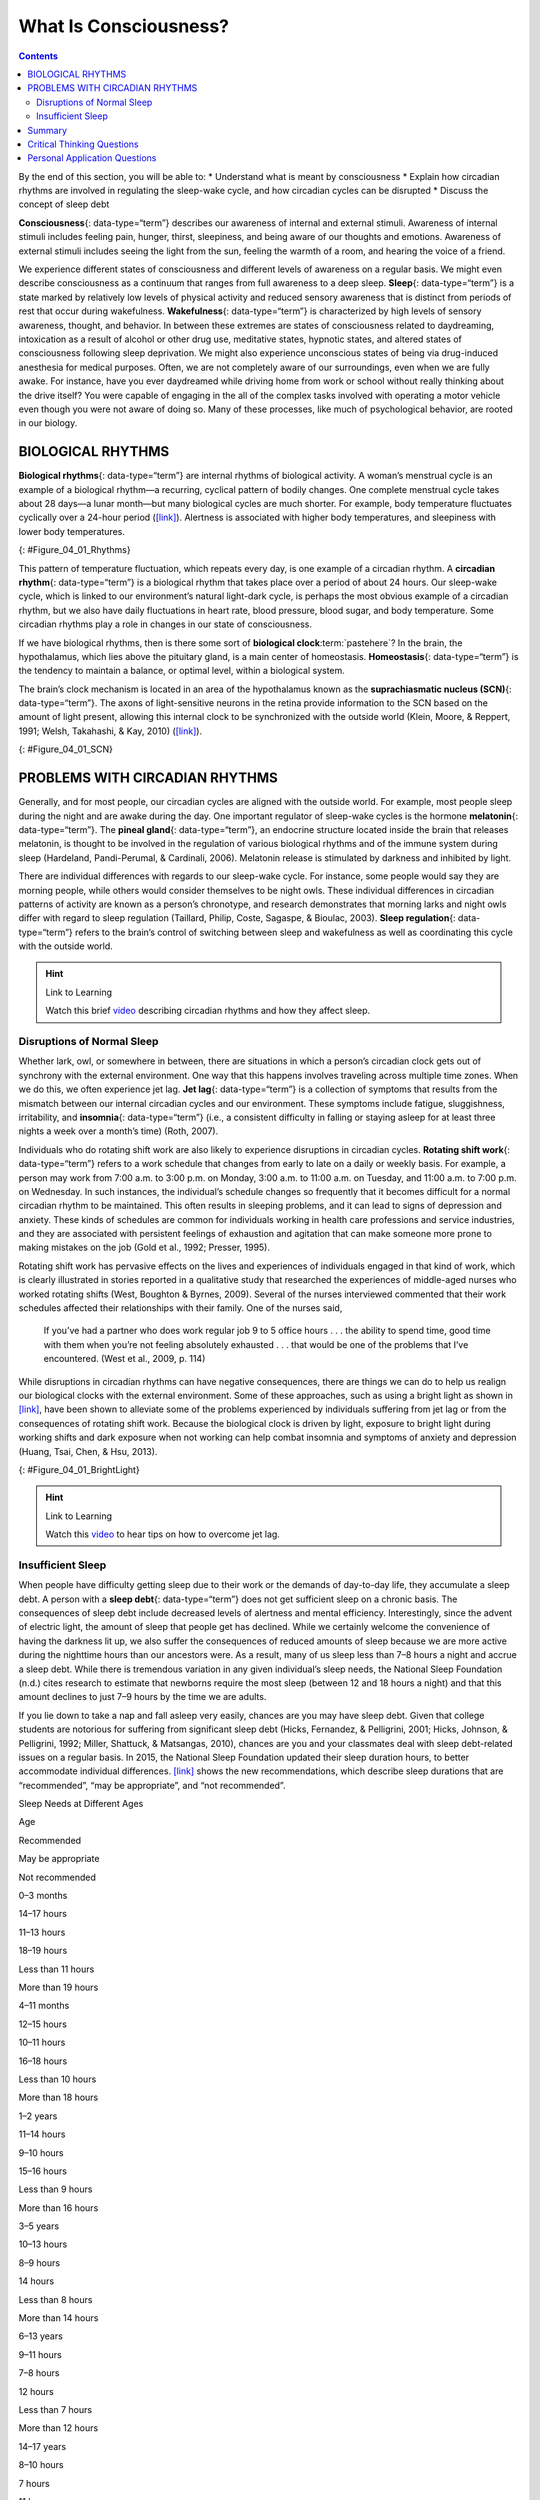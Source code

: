 ======================
What Is Consciousness?
======================



.. contents::
   :depth: 3
..

.. container::

   By the end of this section, you will be able to: \* Understand what
   is meant by consciousness \* Explain how circadian rhythms are
   involved in regulating the sleep-wake cycle, and how circadian cycles
   can be disrupted \* Discuss the concept of sleep debt

**Consciousness**\ {: data-type=“term”} describes our awareness of
internal and external stimuli. Awareness of internal stimuli includes
feeling pain, hunger, thirst, sleepiness, and being aware of our
thoughts and emotions. Awareness of external stimuli includes seeing the
light from the sun, feeling the warmth of a room, and hearing the voice
of a friend.

We experience different states of consciousness and different levels of
awareness on a regular basis. We might even describe consciousness as a
continuum that ranges from full awareness to a deep sleep. **Sleep**\ {:
data-type=“term”} is a state marked by relatively low levels of physical
activity and reduced sensory awareness that is distinct from periods of
rest that occur during wakefulness. **Wakefulness**\ {:
data-type=“term”} is characterized by high levels of sensory awareness,
thought, and behavior. In between these extremes are states of
consciousness related to daydreaming, intoxication as a result of
alcohol or other drug use, meditative states, hypnotic states, and
altered states of consciousness following sleep deprivation. We might
also experience unconscious states of being via drug-induced anesthesia
for medical purposes. Often, we are not completely aware of our
surroundings, even when we are fully awake. For instance, have you ever
daydreamed while driving home from work or school without really
thinking about the drive itself? You were capable of engaging in the all
of the complex tasks involved with operating a motor vehicle even though
you were not aware of doing so. Many of these processes, like much of
psychological behavior, are rooted in our biology.

BIOLOGICAL RHYTHMS
==================

**Biological rhythms**\ {: data-type=“term”} are internal rhythms of
biological activity. A woman’s menstrual cycle is an example of a
biological rhythm—a recurring, cyclical pattern of bodily changes. One
complete menstrual cycle takes about 28 days—a lunar month—but many
biological cycles are much shorter. For example, body temperature
fluctuates cyclically over a 24-hour period
(`[link] <#Figure_04_01_Rhythms>`__). Alertness is associated with
higher body temperatures, and sleepiness with lower body temperatures.

|A line graph is titled “Circadian Change in Body Temperature (Source:
Waterhouse et al., 2012).” The y-axis, is labeled “temperature (degrees
Fahrenheit),” ranges from 97.2 to 99.3. The x-axis, which is labeled
“time,” begins at 12:00 A.M. and ends at 4:00 A.M. the following day.
The subjects slept from 12:00 A.M. until 8:00 A.M. during which time
their average body temperatures dropped from around 98.8 degrees at
midnight to 97.6 degrees at 4:00 A.M. and then gradually rose back to
nearly the same starting temperature by 8:00 A.M. The average body
temperature fluctuated slightly throughout the day with an upward tilt,
until the next sleep cycle where the temperature again dropped.|\ {:
#Figure_04_01_Rhythms}

This pattern of temperature fluctuation, which repeats every day, is one
example of a circadian rhythm. A **circadian rhythm**\ {:
data-type=“term”} is a biological rhythm that takes place over a period
of about 24 hours. Our sleep-wake cycle, which is linked to our
environment’s natural light-dark cycle, is perhaps the most obvious
example of a circadian rhythm, but we also have daily fluctuations in
heart rate, blood pressure, blood sugar, and body temperature. Some
circadian rhythms play a role in changes in our state of consciousness.

If we have biological rhythms, then is there some sort of **biological
clock**:term:`pastehere`? In the brain, the
hypothalamus, which lies above the pituitary gland, is a main center of
homeostasis. **Homeostasis**\ {: data-type=“term”} is the tendency to
maintain a balance, or optimal level, within a biological system.

The brain’s clock mechanism is located in an area of the hypothalamus
known as the **suprachiasmatic nucleus (SCN)**\ {: data-type=“term”}.
The axons of light-sensitive neurons in the retina provide information
to the SCN based on the amount of light present, allowing this internal
clock to be synchronized with the outside world (Klein, Moore, &
Reppert, 1991; Welsh, Takahashi, & Kay, 2010)
(`[link] <#Figure_04_01_SCN>`__).

|In this graphic, the outline of a person’s head facing left is situated
to the right of a picture of the sun, which is labeled ”light” with an
arrow pointing to a location in the brain where light input is
processed. Inside the head is an illustration of a brain with the
following parts’ locations identified: Suprachiasmatic nucleus (SCN),
Hypothalamus, Pituitary gland, Pineal gland, and Output rhythms:
Physiology and Behavior.|\ {: #Figure_04_01_SCN}

PROBLEMS WITH CIRCADIAN RHYTHMS
===============================

Generally, and for most people, our circadian cycles are aligned with
the outside world. For example, most people sleep during the night and
are awake during the day. One important regulator of sleep-wake cycles
is the hormone **melatonin**\ {: data-type=“term”}. The **pineal
gland**\ {: data-type=“term”}, an endocrine structure located inside the
brain that releases melatonin, is thought to be involved in the
regulation of various biological rhythms and of the immune system during
sleep (Hardeland, Pandi-Perumal, & Cardinali, 2006). Melatonin release
is stimulated by darkness and inhibited by light.

There are individual differences with regards to our sleep-wake cycle.
For instance, some people would say they are morning people, while
others would consider themselves to be night owls. These individual
differences in circadian patterns of activity are known as a person’s
chronotype, and research demonstrates that morning larks and night owls
differ with regard to sleep regulation (Taillard, Philip, Coste,
Sagaspe, & Bioulac, 2003). **Sleep regulation**\ {: data-type=“term”}
refers to the brain’s control of switching between sleep and wakefulness
as well as coordinating this cycle with the outside world.

.. hint:: Link to Learning

   Watch this brief `video <http://openstax.org/l/circadian>`__
   describing circadian rhythms and how they affect sleep.

Disruptions of Normal Sleep
---------------------------

Whether lark, owl, or somewhere in between, there are situations in
which a person’s circadian clock gets out of synchrony with the external
environment. One way that this happens involves traveling across
multiple time zones. When we do this, we often experience jet lag. **Jet
lag**\ {: data-type=“term”} is a collection of symptoms that results
from the mismatch between our internal circadian cycles and our
environment. These symptoms include fatigue, sluggishness, irritability,
and **insomnia**\ {: data-type=“term”} (i.e., a consistent difficulty in
falling or staying asleep for at least three nights a week over a
month’s time) (Roth, 2007).

Individuals who do rotating shift work are also likely to experience
disruptions in circadian cycles. **Rotating shift work**\ {:
data-type=“term”} refers to a work schedule that changes from early to
late on a daily or weekly basis. For example, a person may work from
7:00 a.m. to 3:00 p.m. on Monday, 3:00 a.m. to 11:00 a.m. on Tuesday,
and 11:00 a.m. to 7:00 p.m. on Wednesday. In such instances, the
individual’s schedule changes so frequently that it becomes difficult
for a normal circadian rhythm to be maintained. This often results in
sleeping problems, and it can lead to signs of depression and anxiety.
These kinds of schedules are common for individuals working in health
care professions and service industries, and they are associated with
persistent feelings of exhaustion and agitation that can make someone
more prone to making mistakes on the job (Gold et al., 1992; Presser,
1995).

Rotating shift work has pervasive effects on the lives and experiences
of individuals engaged in that kind of work, which is clearly
illustrated in stories reported in a qualitative study that researched
the experiences of middle-aged nurses who worked rotating shifts (West,
Boughton & Byrnes, 2009). Several of the nurses interviewed commented
that their work schedules affected their relationships with their
family. One of the nurses said,

   If you’ve had a partner who does work regular job 9 to 5 office hours
   . . . the ability to spend time, good time with them when you’re not
   feeling absolutely exhausted . . . that would be one of the problems
   that I’ve encountered. (West et al., 2009, p. 114)

While disruptions in circadian rhythms can have negative consequences,
there are things we can do to help us realign our biological clocks with
the external environment. Some of these approaches, such as using a
bright light as shown in `[link] <#Figure_04_01_BrightLight>`__, have
been shown to alleviate some of the problems experienced by individuals
suffering from jet lag or from the consequences of rotating shift work.
Because the biological clock is driven by light, exposure to bright
light during working shifts and dark exposure when not working can help
combat insomnia and symptoms of anxiety and depression (Huang, Tsai,
Chen, & Hsu, 2013).

|A photograph shows a bright lamp.|\ {: #Figure_04_01_BrightLight}

.. hint:: Link to Learning

   Watch this `video <https://www.youtube.com/watch?v=sbNkAcfNhh0>`__ to
   hear tips on how to overcome jet lag.

Insufficient Sleep
------------------

When people have difficulty getting sleep due to their work or the
demands of day-to-day life, they accumulate a sleep debt. A person with
a **sleep debt**\ {: data-type=“term”} does not get sufficient sleep on
a chronic basis. The consequences of sleep debt include decreased levels
of alertness and mental efficiency. Interestingly, since the advent of
electric light, the amount of sleep that people get has declined. While
we certainly welcome the convenience of having the darkness lit up, we
also suffer the consequences of reduced amounts of sleep because we are
more active during the nighttime hours than our ancestors were. As a
result, many of us sleep less than 7–8 hours a night and accrue a sleep
debt. While there is tremendous variation in any given individual’s
sleep needs, the National Sleep Foundation (n.d.) cites research to
estimate that newborns require the most sleep (between 12 and 18 hours a
night) and that this amount declines to just 7–9 hours by the time we
are adults.

If you lie down to take a nap and fall asleep very easily, chances are
you may have sleep debt. Given that college students are notorious for
suffering from significant sleep debt (Hicks, Fernandez, & Pelligrini,
2001; Hicks, Johnson, & Pelligrini, 1992; Miller, Shattuck, & Matsangas,
2010), chances are you and your classmates deal with sleep debt-related
issues on a regular basis. In 2015, the National Sleep Foundation
updated their sleep duration hours, to better accommodate individual
differences. `[link] <#Table_04_01_01>`__ shows the new recommendations,
which describe sleep durations that are “recommended”, “may be
appropriate”, and “not recommended”.

.. raw:: html

   <table id="Table_04_01_01" summary="This table has two columns and eight rows. The first row is a header row, and it labels the first column, “age,” and the second column “nightly sleep needs.” In the “age” column, the second row reads “0–3 months.” In the “nightly sleep needs” column, the second row reads “12–18 hours.” In the “age” column, the third row reads “3 months–1 year.” In the “nightly sleep needs” column, the third row reads “14–15 hours.” In the “age” column, the fourth row reads “1–3 years.” In the “nightly sleep needs” column, the fourth row reads “12–14 hours.” In the “age” column, the fifth row reads “3–5 years.” In the “nightly sleep needs” column, the fifth row reads “11–13 hours.” In the “age” column, the sixth row reads “5–10 years.” In the “nightly sleep needs” column, the sixth row reads “10–11 hours.” In the “age” column, the seventh row reads “10–18 years.” In the “nightly sleep needs” column, the seventh row reads “8–10 hours.” In the “age” column, the eighth row reads “18 and older.” In the “nightly sleep needs” column, the eighth row reads “7–9 hours.”">

.. raw:: html

   <caption>

Sleep Needs at Different Ages

.. raw:: html

   </caption>

.. raw:: html

   <thead>

.. raw:: html

   <tr>

.. raw:: html

   <th>

Age

.. raw:: html

   </th>

.. raw:: html

   <th>

Recommended

.. raw:: html

   </th>

.. raw:: html

   <th>

May be appropriate

.. raw:: html

   </th>

.. raw:: html

   <th>

Not recommended

.. raw:: html

   </th>

.. raw:: html

   </tr>

.. raw:: html

   </thead>

.. raw:: html

   <tbody>

.. raw:: html

   <tr>

.. raw:: html

   <td>

0–3 months

.. raw:: html

   </td>

.. raw:: html

   <td>

14–17 hours

.. raw:: html

   </td>

.. raw:: html

   <td>

11–13 hours

.. raw:: html

   <hr data-type="newline" />

18–19 hours

.. raw:: html

   </td>

.. raw:: html

   <td>

Less than 11 hours

.. raw:: html

   <hr data-type="newline" />

More than 19 hours

.. raw:: html

   </td>

.. raw:: html

   </tr>

.. raw:: html

   <tr>

.. raw:: html

   <td>

4–11 months

.. raw:: html

   </td>

.. raw:: html

   <td>

12–15 hours

.. raw:: html

   </td>

.. raw:: html

   <td>

10–11 hours

.. raw:: html

   <hr data-type="newline" />

16–18 hours

.. raw:: html

   </td>

.. raw:: html

   <td>

Less than 10 hours

.. raw:: html

   <hr data-type="newline" />

More than 18 hours

.. raw:: html

   </td>

.. raw:: html

   </tr>

.. raw:: html

   <tr>

.. raw:: html

   <td>

1–2 years

.. raw:: html

   </td>

.. raw:: html

   <td>

11–14 hours

.. raw:: html

   </td>

.. raw:: html

   <td>

9–10 hours

.. raw:: html

   <hr data-type="newline" />

15–16 hours

.. raw:: html

   </td>

.. raw:: html

   <td>

Less than 9 hours

.. raw:: html

   <hr data-type="newline" />

More than 16 hours

.. raw:: html

   </td>

.. raw:: html

   </tr>

.. raw:: html

   <tr>

.. raw:: html

   <td>

3–5 years

.. raw:: html

   </td>

.. raw:: html

   <td>

10–13 hours

.. raw:: html

   </td>

.. raw:: html

   <td>

8–9 hours

.. raw:: html

   <hr data-type="newline" />

14 hours

.. raw:: html

   </td>

.. raw:: html

   <td>

Less than 8 hours

.. raw:: html

   <hr data-type="newline" />

More than 14 hours

.. raw:: html

   </td>

.. raw:: html

   </tr>

.. raw:: html

   <tr>

.. raw:: html

   <td>

6–13 years

.. raw:: html

   </td>

.. raw:: html

   <td>

9–11 hours

.. raw:: html

   </td>

.. raw:: html

   <td>

7–8 hours

.. raw:: html

   <hr data-type="newline" />

12 hours

.. raw:: html

   </td>

.. raw:: html

   <td>

Less than 7 hours

.. raw:: html

   <hr data-type="newline" />

More than 12 hours

.. raw:: html

   </td>

.. raw:: html

   </tr>

.. raw:: html

   <tr>

.. raw:: html

   <td>

14–17 years

.. raw:: html

   </td>

.. raw:: html

   <td>

8–10 hours

.. raw:: html

   </td>

.. raw:: html

   <td>

7 hours

.. raw:: html

   <hr data-type="newline" />

11 hours

.. raw:: html

   </td>

.. raw:: html

   <td>

Less than 7 hours

.. raw:: html

   <hr data-type="newline" />

More than 11 hours

.. raw:: html

   </td>

.. raw:: html

   </tr>

.. raw:: html

   <tr>

.. raw:: html

   <td>

18–25 years

.. raw:: html

   </td>

.. raw:: html

   <td>

7–9 hours

.. raw:: html

   </td>

.. raw:: html

   <td>

6 hours

.. raw:: html

   <hr data-type="newline" />

10–11 hours

.. raw:: html

   </td>

.. raw:: html

   <td>

Less than 6 hours

.. raw:: html

   <hr data-type="newline" />

More than 11 hours

.. raw:: html

   </td>

.. raw:: html

   </tr>

.. raw:: html

   <tr>

.. raw:: html

   <td>

26–64 years

.. raw:: html

   </td>

.. raw:: html

   <td>

7–9 hours

.. raw:: html

   </td>

.. raw:: html

   <td>

6 hours

.. raw:: html

   <hr data-type="newline" />

10 hours

.. raw:: html

   </td>

.. raw:: html

   <td>

Less than 6 hours

.. raw:: html

   <hr data-type="newline" />

More than 10 hours

.. raw:: html

   </td>

.. raw:: html

   </tr>

.. raw:: html

   <tr>

.. raw:: html

   <td>

≥65 years

.. raw:: html

   </td>

.. raw:: html

   <td>

7–8 hours

.. raw:: html

   </td>

.. raw:: html

   <td>

5–6 hours

.. raw:: html

   <hr data-type="newline" />

9 hours

.. raw:: html

   </td>

.. raw:: html

   <td>

Less than 5 hours

.. raw:: html

   <hr data-type="newline" />

More than 9 hours

.. raw:: html

   </td>

.. raw:: html

   </tr>

.. raw:: html

   </tbody>

.. raw:: html

   </table>

Sleep debt and sleep deprivation have significant negative psychological
and physiological consequences `[link] <#Figure_04_01_Sleepless>`__. As
mentioned earlier, lack of sleep can result in decreased mental
alertness and cognitive function. In addition, sleep deprivation often
results in depression-like symptoms. These effects can occur as a
function of accumulated sleep debt or in response to more acute periods
of sleep deprivation. It may surprise you to know that sleep deprivation
is associated with obesity, increased blood pressure, increased levels
of stress hormones, and reduced immune functioning (Banks & Dinges,
2007). A sleep deprived individual generally will fall asleep more
quickly than if she were not sleep deprived. Some sleep-deprived
individuals have difficulty staying awake when they stop moving (example
sitting and watching television or driving a car). That is why
individuals suffering from sleep deprivation can also put themselves and
others at risk when they put themselves behind the wheel of a car or
work with dangerous machinery. Some research suggests that sleep
deprivation affects cognitive and motor function as much as, if not more
than, alcohol intoxication (Williamson & Feyer, 2000).

|An illustration of the top half of a human body identifies the
locations in the body that correspond with various adverse affects of
sleep deprivation. The brain is labeled with Irritability,” “Cognitive
impairment,” “Memory lapses or loss,” “Impaired moral judgement,”
“Severe yawning,” “Hallucinations,” and “Symptoms similar to ADHD.” The
heart is labeled with Increased heart rate variability and Risk of heart
disease. The muscles are labeled with Increased reaction time, Decreased
accuracy, Tremors, and Aches. There is an organ near the stomach labeled
Risk of diabetes Type 2. Other risks include Growth suppression, Risk of
obesity, Decreased temperature, and Impaired immune system.|\ {:
#Figure_04_01_Sleepless}

.. hint:: Link to Learning

   To assess your own sleeping habits, read this
   `article <http://openstax.org/l/sleephabits>`__ about sleep needs.

The amount of sleep we get varies across the lifespan. When we are very
young, we spend up to 16 hours a day sleeping. As we grow older, we
sleep less. In fact, a **meta-analysis**\ {: data-type=“term”}, which is
a study that combines the results of many related studies, conducted
within the last decade indicates that by the time we are 65 years old,
we average fewer than 7 hours of sleep per day (Ohayon, Carskadon,
Guilleminault, & Vitiello, 2004). As the amount of time we sleep varies
over our lifespan, presumably the sleep debt would adjust accordingly.

Summary
=======

States of consciousness vary over the course of the day and throughout
our lives. Important factors in these changes are the biological
rhythms, and, more specifically, the circadian rhythms generated by the
suprachiasmatic nucleus (SCN). Typically, our biological clocks are
aligned with our external environment, and light tends to be an
important cue in setting this clock. When people travel across multiple
time zones or work rotating shifts, they can experience disruptions of
their circadian cycles that can lead to insomnia, sleepiness, and
decreased alertness. Bright light therapy has shown to be promising in
dealing with circadian disruptions. If people go extended periods of
time without sleep, they will accrue a sleep debt and potentially
experience a number of adverse psychological and physiological
consequences.

.. card-carousel:: 4

    .. card:: Question

      The body’s biological clock is located in the \________.

      1. hippocampus
      2. thalamus
      3. hypothalamus
      4. pituitary gland {: type=“a”}

  .. dropdown:: Check Answer

      C
  .. Card:: Question

      \_______\_ occurs when there is a chronic deficiency in sleep.

      1. jet lag
      2. rotating shift work
      3. circadian rhythm
      4. sleep debt {: type=“a”}

  .. dropdown:: Check Answer

      D
  .. Card:: Question

      \_______\_ cycles occur roughly once every 24 hours.

      1. biological
      2. circadian
      3. rotating
      4. conscious {: type=“a”}

  .. dropdown:: Check Answer

      B
  .. Card:: Question


      \_______\_ is one way in which people can help reset their
      biological clocks.

      1. Light-dark exposure
      2. coffee consumption
      3. alcohol consumption
      4. napping {: type=“a”}

   .. container::

      A

Critical Thinking Questions
===========================

.. container::

   .. container::

      Healthcare professionals often work rotating shifts. Why is this
      problematic? What can be done to deal with potential problems?

   .. container::

      Given that rotating shift work can lead to exhaustion and
      decreased mental efficiency, individuals working under these
      conditions are more likely to make mistakes on the job. The
      implications for this in the health care professions are obvious.
      Those in health care professions could be educated about the
      benefits of light-dark exposure to help alleviate such problems.

.. container::

   .. container::

      Generally, humans are considered diurnal which means we are awake
      during the day and asleep during the night. Many rodents, on the
      other hand, are nocturnal. Why do you think different animals have
      such different sleep-wake cycles?

   .. container::

      Different species have different evolutionary histories, and they
      have adapted to their environments in different ways. There are a
      number of different possible explanations as to why a given
      species is diurnal or nocturnal. Perhaps humans would be most
      vulnerable to threats during the evening hours when light levels
      are low. Therefore, it might make sense to be in shelter during
      this time. Rodents, on the other hand, are faced with a number of
      predatory threats, so perhaps being active at night minimizes the
      risk from predators such as birds that use their visual senses to
      locate prey.

Personal Application Questions
==============================

.. container::

   .. container::

      We experience shifts in our circadian clocks in the fall and
      spring of each year with time changes associated with daylight
      saving time. Is springing ahead or falling back easier for you to
      adjust to, and why do you think that is?

.. container::

   .. container::

      What do you do to adjust to the differences in your daily schedule
      throughout the week? Are you running a sleep debt when daylight
      saving time begins or ends?

.. glossary::

   biological rhythm
      internal cycle of biological activity ^
   circadian rhythm
      biological rhythm that occurs over approximately 24 hours ^
   consciousness
      awareness of internal and external stimuli ^
   homeostasis
      tendency to maintain a balance, or optimal level, within a
      biological system ^
   insomnia
      consistent difficulty in falling or staying asleep for at least
      three nights a week over a month’s time ^
   jet lag
      collection of symptoms brought on by travel from one time zone to
      another that results from the mismatch between our internal
      circadian cycles and our environment ^
   melatonin
      hormone secreted by the endocrine gland that serves as an
      important regulator of the sleep-wake cycle ^
   meta-analysis
      study that combines the results of several related studies ^
   pineal gland
      endocrine structure located inside the brain that releases
      melatonin ^
   rotating shift work
      work schedule that changes from early to late on a daily or weekly
      basis ^
   sleep
      state marked by relatively low levels of physical activity and
      reduced sensory awareness that is distinct from periods of rest
      that occur during wakefulness ^
   sleep debt
      result of insufficient sleep on a chronic basis ^
   sleep regulation
      brain’s control of switching between sleep and wakefulness as well
      as coordinating this cycle with the outside world ^
   suprachiasmatic nucleus (SCN)
      area of the hypothalamus in which the body’s biological clock is
      located ^
   wakefulness
      characterized by high levels of sensory awareness, thought, and
      behavior

.. |A line graph is titled “Circadian Change in Body Temperature (Source: Waterhouse et al., 2012).” The y-axis, is labeled “temperature (degrees Fahrenheit),” ranges from 97.2 to 99.3. The x-axis, which is labeled “time,” begins at 12:00 A.M. and ends at 4:00 A.M. the following day. The subjects slept from 12:00 A.M. until 8:00 A.M. during which time their average body temperatures dropped from around 98.8 degrees at midnight to 97.6 degrees at 4:00 A.M. and then gradually rose back to nearly the same starting temperature by 8:00 A.M. The average body temperature fluctuated slightly throughout the day with an upward tilt, until the next sleep cycle where the temperature again dropped.| image:: ../resources/CNX_Psych_04_01_Rhythmsn.jpg
.. |In this graphic, the outline of a person’s head facing left is situated to the right of a picture of the sun, which is labeled ”light” with an arrow pointing to a location in the brain where light input is processed. Inside the head is an illustration of a brain with the following parts’ locations identified: Suprachiasmatic nucleus (SCN), Hypothalamus, Pituitary gland, Pineal gland, and Output rhythms: Physiology and Behavior.| image:: ../resources/CNX_Psych_04_01_SCN.jpg
.. |A photograph shows a bright lamp.| image:: ../resources/CNX_Psych_04_01_Brightlight.jpg
.. |An illustration of the top half of a human body identifies the locations in the body that correspond with various adverse affects of sleep deprivation. The brain is labeled with Irritability,” “Cognitive impairment,” “Memory lapses or loss,” “Impaired moral judgement,” “Severe yawning,” “Hallucinations,” and “Symptoms similar to ADHD.” The heart is labeled with Increased heart rate variability and Risk of heart disease. The muscles are labeled with Increased reaction time, Decreased accuracy, Tremors, and Aches. There is an organ near the stomach labeled Risk of diabetes Type 2. Other risks include Growth suppression, Risk of obesity, Decreased temperature, and Impaired immune system.| image:: ../resources/CNX_Psych_04_01_Sleepless.jpg
